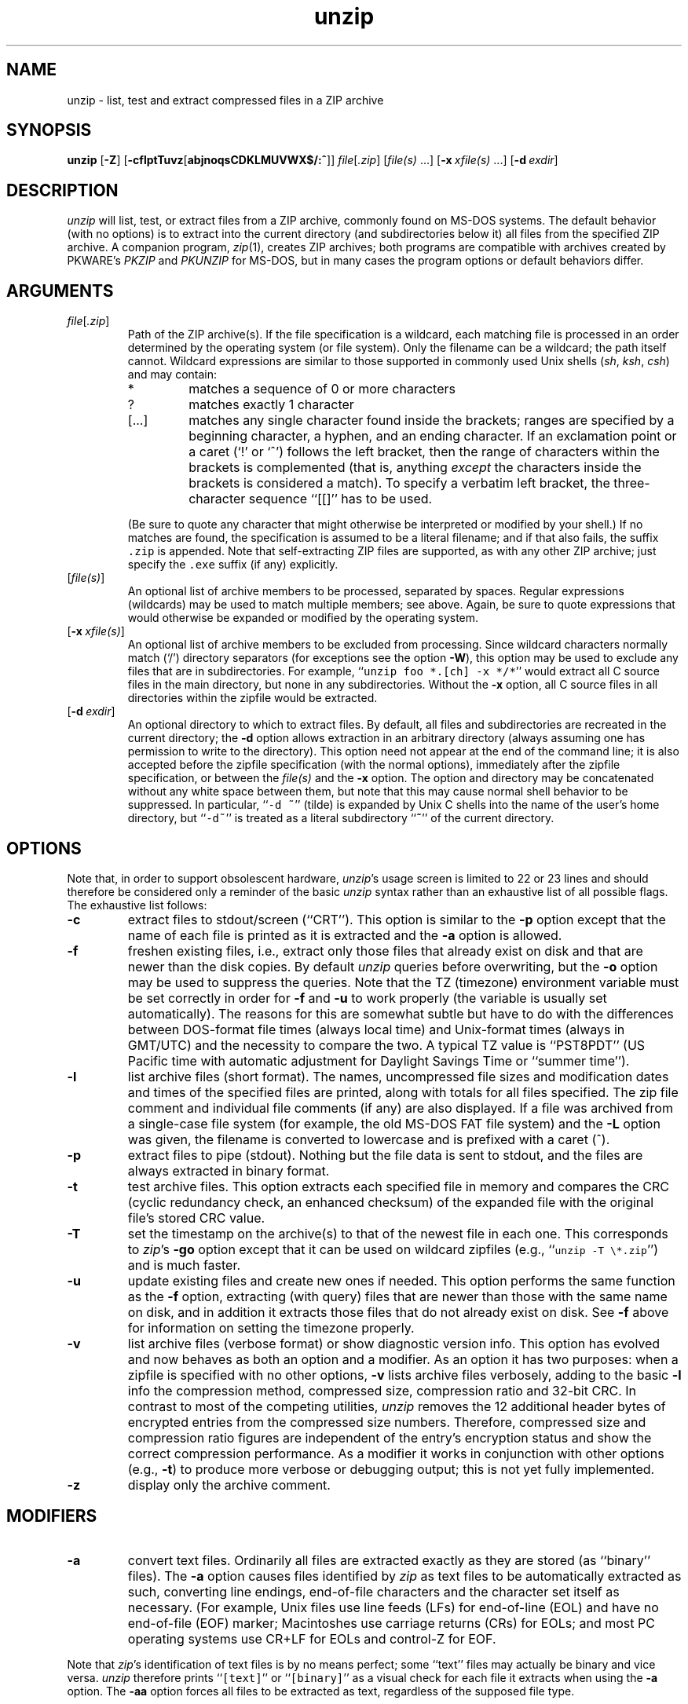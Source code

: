 .\"  Copyright (c) 1990-2009 Info-ZIP.  All rights reserved.
.\"
.\"  See the accompanying file LICENSE, version 2009-Jan-02 or later
.\"  (the contents of which are also included in unzip.h) for terms of use.
.\"
.\" unzip.1 by Greg Roelofs, Fulvio Marino, Jim van Zandt and others.
.\"
.\" =========================================================================
.\" define .EX/.EE (for multiline user-command examples; normal Courier font)
.de EX
.in +4n
.nf
.ft CW
..
.de EE
.ft R
.fi
.in -4n
..
.\" =========================================================================
.TH unzip 1
.SH NAME
unzip \- list, test and extract compressed files in a ZIP archive
.PD
.SH SYNOPSIS
\fBunzip\fP [\fB\-Z\fP] [\fB\-cflptTuvz\fP[\fBabjnoqsCDKLMUVWX$/:^\fP]]
\fIfile\fP[\fI.zip\fP] [\fIfile(s)\fP\ .\|.\|.]
[\fB\-x\fP\ \fIxfile(s)\fP\ .\|.\|.] [\fB\-d\fP\ \fIexdir\fP]
.PD
.\" =========================================================================
.SH DESCRIPTION
\fIunzip\fP will list, test, or extract files from a ZIP archive, commonly
found on MS-DOS systems. The default behavior (with no options) is to extract
into the current directory (and subdirectories below it) all files from the
specified ZIP archive. A companion program, \fIzip\fP(1), creates ZIP
archives; both programs are compatible with archives created by PKWARE's
\fIPKZIP\fP and \fIPKUNZIP\fP for MS-DOS, but in many cases the program options
or default behaviors differ.
.PD
.\" =========================================================================
.SH ARGUMENTS
.TP
.IR file [ .zip ]
Path of the ZIP archive(s). If the file specification is a wildcard, each
matching file is processed in an order determined by the operating system (or
file system). Only the filename can be a wildcard; the path itself cannot.
Wildcard expressions are similar to those supported in commonly used Unix
shells (\fIsh\fP, \fIksh\fP, \fIcsh\fP) and may contain:
.RS
.IP *
matches a sequence of 0 or more characters
.IP ?
matches exactly 1 character
.IP [.\|.\|.]
matches any single character found inside the brackets; ranges are specified
by a beginning character, a hyphen, and an ending character. If an exclamation
point or a caret (`!' or `^') follows the left bracket, then the range of
characters within the brackets is complemented (that is, anything \fIexcept\fP
the characters inside the brackets is considered a match). To specify a
verbatim left bracket, the three-character sequence ``[[]'' has to be used.
.RE
.IP
(Be sure to quote any character that might otherwise be interpreted or modified
by your shell.) If no matches are found, the specification is assumed to be a
literal filename; and if that also fails, the suffix \fC.zip\fR is appended.
Note that self-extracting ZIP files are supported, as with any other ZIP
archive; just specify the \fC.exe\fR suffix (if any) explicitly.
.IP [\fIfile(s)\fP]
An optional list of archive members to be processed, separated by spaces.
Regular expressions (wildcards) may be used to match multiple members; see
above. Again, be sure to quote expressions that would otherwise be expanded
or modified by the operating system.
.IP [\fB\-x\fP\ \fIxfile(s)\fP]
An optional list of archive members to be excluded from processing. Since
wildcard characters normally match (`/') directory separators (for exceptions
see the option \fB\-W\fP), this option may be used to exclude any files that
are in subdirectories. For example, ``\fCunzip foo *.[ch] -x */*\fR'' would
extract all C source files in the main directory, but none in any
subdirectories. Without the \fB\-x\fP option, all C source files in all
directories within the zipfile would be extracted.
.IP [\fB\-d\fP\ \fIexdir\fP]
An optional directory to which to extract files. By default, all files and
subdirectories are recreated in the current directory; the \fB\-d\fP option
allows extraction in an arbitrary directory (always assuming one has permission
to write to the directory). This option need not appear at the end of the
command line; it is also accepted before the zipfile specification (with the
normal options), immediately after the zipfile specification, or between the
\fIfile(s)\fP and the \fB\-x\fP option. The option and directory may be
concatenated without any white space between them, but note that this may cause
normal shell behavior to be suppressed. In particular, ``\fC\-d\ ~\fR''
(tilde) is expanded by Unix C shells into the name of the user's home
directory, but ``\fC\-d~\fR'' is treated as a literal subdirectory ``\fB~\fP''
of the current directory.
.\" =========================================================================
.SH OPTIONS
Note that, in order to support obsolescent hardware, \fIunzip\fP's usage
screen is limited to 22 or 23 lines and should therefore be considered
only a reminder of the basic \fIunzip\fP syntax rather than an exhaustive
list of all possible flags. The exhaustive list follows:
.TP
.B \-c
extract files to stdout/screen (``CRT''). This option is similar to the
\fB\-p\fP option except that the name of each file is printed as it is
extracted and the \fB\-a\fP option is allowed.
.TP
.B \-f
freshen existing files, i.e., extract only those files that already exist on
disk and that are newer than the disk copies. By default \fIunzip\fP queries
before overwriting, but the \fB\-o\fP option may be used to suppress the
queries. Note that the TZ (timezone) environment variable must be set
correctly in order for \fB\-f\fP and \fB\-u\fP to work properly (the variable
is usually set automatically). The reasons for this are somewhat subtle but
have to do with the differences between DOS-format file times (always local
time) and Unix-format times (always in GMT/UTC) and the necessity to compare
the two. A typical TZ value is ``PST8PDT'' (US Pacific time with automatic
adjustment for Daylight Savings Time or ``summer time'').
.TP
.B \-l
list archive files (short format). The names, uncompressed file sizes and
modification dates and times of the specified files are printed, along
with totals for all files specified.
The zip file comment and individual file comments (if any) are also
displayed. If a file was archived from a single-case file system (for
example, the old MS-DOS FAT file system) and the \fB\-L\fP option was given,
the filename is converted to lowercase and is prefixed with a caret (^).
.TP
.B \-p
extract files to pipe (stdout). Nothing but the file data is sent to
stdout, and the files are always extracted in binary format.
.TP
.B \-t
test archive files. This option extracts each specified file in memory
and compares the CRC (cyclic redundancy check, an enhanced checksum) of
the expanded file with the original file's stored CRC value.
.TP
.B \-T
set the timestamp on the archive(s) to that of the newest file
in each one. This corresponds to \fIzip\fP's \fB\-go\fP option except that
it can be used on wildcard zipfiles (e.g., ``\fCunzip \-T \e*.zip\fR'') and
is much faster.
.TP
.B \-u
update existing files and create new ones if needed. This option performs
the same function as the \fB\-f\fP option, extracting (with query) files
that are newer than those with the same name on disk, and in addition it
extracts those files that do not already exist on disk. See \fB\-f\fP
above for information on setting the timezone properly.
.TP
.B \-v
list archive files (verbose format) or show diagnostic version info.  This
option has evolved and now behaves as both an option and a modifier.  As an
option it has two purposes: when a zipfile is specified with no other options,
\fB\-v\fP lists archive files verbosely, adding to the basic \fB\-l\fP info the
compression method, compressed size, compression ratio and 32-bit CRC. In
contrast to most of the competing utilities, \fIunzip\fP removes the 12
additional header bytes of encrypted entries from the compressed size numbers.
Therefore, compressed size and compression ratio figures are independent of the
entry's encryption status and show the correct compression performance.  As a
modifier it works in conjunction with other options (e.g., \fB\-t\fP) to
produce more verbose or debugging output; this is not yet fully implemented.
.TP
.B \-z
display only the archive comment.
.PD
.\" =========================================================================
.SH MODIFIERS
.TP
.B \-a
convert text files. Ordinarily all files are extracted exactly as they are
stored (as ``binary'' files). The \fB\-a\fP option causes files identified by
\fIzip\fP as text files to be automatically extracted as such, converting line
endings, end-of-file characters and the character set itself as necessary.
(For example, Unix files use line feeds (LFs) for end-of-line (EOL) and have no
end-of-file (EOF) marker; Macintoshes use carriage returns (CRs) for EOLs; and
most PC operating systems use CR+LF for EOLs and control-Z for EOF.
.PP
Note that \fIzip\fP's identification of text files is by no means perfect; some
``text'' files may actually be binary and vice versa. \fIunzip\fP therefore
prints ``\fC[text]\fR'' or ``\fC[binary]\fR'' as a visual check for each file
it extracts when using the \fB\-a\fP option. The \fB\-aa\fP option forces
all files to be extracted as text, regardless of the supposed file type.
.TP
.B \-b
treat all files as binary (no text conversions). This is a shortcut for
\fB\-\-\-a\fP.
.TP
.B \-C
use case-insensitive matching for the selection of archive entries from the
command-line list of extract selection patterns. \fIunzip\fP's philosophy is
``you get what you ask for'' (this is also responsible for the
\fB\-L\fP/\fB\-U\fP change; see the relevant options below). Because some file
systems are fully case-sensitive (particularly on Unix) and because ZIP
archives are portable across platforms, \fIunzip\fP's default behavior is to
match both wildcard and literal filenames case-sensitively. That is,
specifying ``\fCmakefile\fR'' on the command line will \fIonly\fP match
``makefile'' in the archive, not ``Makefile'' or ``MAKEFILE'' (and similarly
for wildcard specifications). Since this does not correspond to the behavior
of many other operating/file systems (for example, OS/2 HPFS, which preserves
mixed case but is not sensitive to it), the \fB\-C\fP option may be used to
force all filename matches to be case-insensitive. In the example above, all
three files would then match ``\fCmakefile\fR'' (or ``\fCmake*\fR'', or
similar). The \fB\-C\fP option affects file specs in both the normal file list
and the excluded-file list (xlist).
.IP
Please note that the \fB\-C\fP option does neither affect the search for
the zipfile(s) nor the matching of archive entries to existing files on
the extraction path. On a case-sensitive file system, \fIunzip\fP will
never try to overwrite a file ``FOO'' when extracting an entry ``foo''!
.TP
.B \-D
skip restoration of timestamps for extracted items. Normally, \fIunzip\fP
tries to restore all meta-information for extracted items that are supplied
in the Zip archive (and do not require privileges or impose a security risk).
By specifying \fB\-D\fP, \fIunzip\fP is told to suppress restoration of
timestamps for directories explicitly created from Zip archive entries.
The duplicated option \fB\-DD\fP forces suppression of timestamp restoration
for all extracted entries (files and directories). This option results in
setting the timestamps for all extracted entries to the current time.
.TP
.B \-j
junk paths. The archive's directory structure is not recreated; all files
are deposited in the extraction directory (by default, the current one).
.TP
.B \-K
retain SUID/SGID/Tacky file attributes. Without this flag, these attribute bits
are cleared for security reasons.
.TP
.B \-L
convert to lowercase any filename originating on an uppercase-only operating
system or file system.
Depending on the archiver, files archived under single-case file systems (old
MS-DOS FAT, etc.) may be stored as all-uppercase names; this can be ugly or
inconvenient when extracting to a case-preserving file system. By default
\fIunzip\fP lists and extracts such filenames exactly as they're stored
(excepting truncation, conversion of unsupported characters, etc.); this option
causes the names of all files from certain systems to be converted to
lowercase. The \fB\-LL\fP option forces conversion of every filename to
lowercase, regardless of the originating file system.
.TP
.B \-n
never overwrite existing files. If a file already exists, skip the extraction
of that file without prompting. By default \fIunzip\fP queries before
extracting any file that already exists; the user may choose to overwrite only
the current file, overwrite all files, skip extraction of the current file,
skip extraction of all existing files, or rename the current file.
.TP
.B \-o
overwrite existing files without prompting. This is a dangerous option, so
use it with care.
.IP \fB\-P\fP\ \fIpassword\fP
use \fIpassword\fP to decrypt encrypted zipfile entries (if any). \fBTHIS IS
INSECURE!\fP Most operating systems provide ways for any user to
see the current command line of any other user; even on stand-alone systems
there is always the threat of over-the-shoulder peeking. Storing the plaintext
password as part of a command line in an automated script is even worse.
Whenever possible, use the non-echoing, interactive prompt to enter passwords.
.TP
.B \-q
perform operations quietly (\fB\-qq\fP = even quieter). Ordinarily \fIunzip\fP
prints the names of the files it's extracting or testing, the extraction
methods, any file or zipfile comments that may be stored in the archive, and
possibly a summary when finished with each archive. The \fB\-q\fP[\fBq\fP]
options suppress the printing of some or all of these messages.
.TP
.B \-U
modify or disable UTF-8 handling. This makes \fIunzip\fP escape all non-ASCII
characters from UTF-8 encoded filenames as ``#Uxxxx'' (for UCS-2 characters, or
``#Lxxxxxx'' for unicode codepoints needing 3 octets).
.TP
.B \-UU
disables recognition of UTF-8 encoded filenames.
.TP
.B \-V
retain (VMS) file version numbers. VMS files can be stored with a version
number, in the format \fCfile.ext;##\fR. By default the ``\fC;##\fR'' version
numbers are stripped, but this option allows them to be retained. (On file
systems that limit filenames to particularly short lengths, the version numbers
may be truncated or stripped regardless of this option.)
.TP
.B \-W
modifies the pattern matching routine so that both `?' (single-char wildcard)
and `*' (multi-char wildcard) do not match the directory separator character
`/'. (The two-character sequence ``**'' acts as a multi-char wildcard that
includes the directory separator in its matched characters.) Examples:
.PP
.EX
    "*.c" matches "foo.c" but not "mydir/foo.c"
    "**.c" matches both "foo.c" and "mydir/foo.c"
    "*/*.c" matches "bar/foo.c" but not "baz/bar/foo.c"
    "??*/*" matches "ab/foo" and "abc/foo"
            but not "a/foo" or "a/b/foo"
.EE
.TP
.B \-X
restore user and group info (UID/GID). In most cases this will require special
system privileges; for example, a user who belongs to several groups can
restore files owned by any of those groups, as long as the user IDs match their
own. File attributes are always restored--this option applies only to to the
user and group fields.
.PP
.TP
.B \-:
allows archive members to be extracted to locations outside of the current ``
extraction root folder''. For security reasons, \fIunzip\fP normally removes
``parent dir'' path components (``../'') from the names of extracted file.
This safety feature prevents \fIunzip\fP from accidentally writing files to
``sensitive'' areas outside the active extraction folder tree head. The
\fB\-:\fP option lets \fIunzip\fP switch back to its previous, more liberal
behaviour, to allow exact extraction of (older) archives that used ``../''
components to create multiple directory trees at the level of the current
extraction folder. This option does not enable writing explicitly to the root
directory (``/''). To achieve this, it is necessary to set the extraction
target folder to root (e.g. \fB\-d / \fP). However, when the \fB\-:\fP option
is specified, it is still possible to implicitly write to the root directory by
specifying enough ``../'' path components within the zip archive.
Use this option with extreme caution.
.TP
.B \-^
allow control characters in names of extracted ZIP archive entries. A file name
may contain any (8-bit) character code with the exception of '/' (directory
delimiter) and NUL (0x00, the C string termination indicator), unless the
specific file system has more restrictive conventions. Generally, this allows
embedding of ASCII control characters (or even sophisticated control sequences)
in file names. However, it is highly suspicious to make use of this Unix
"feature". Embedded control characters in file names might have nasty side
effects when displayed on screen without sufficient filtering. For ordinary
users, it may be difficult to handle such file names (e.g. when trying to
specify it for open, copy, move, or delete operations). Therefore, \fIunzip\fP
applies a filter by default that removes potentially dangerous control
characters from the extracted file names. The \fB-^\fP option allows this
filter to be overridden in the rare case that embedded filename control
characters are to be intentionally restored.
.PD
.\" =========================================================================
.SH "ENVIRONMENT OPTIONS"
\fIunzip\fP's default behavior may be modified via options placed in an
environment variable. This can be done with any option, but it is probably
most useful with the \fB\-a\fP, \fB\-L\fP, \fB\-C\fP, \fB\-q\fP, \fB\-o\fP, or
\fB\-n\fP modifiers. For example, to make \fIunzip\fP act as quietly as
possible, only reporting errors, one would use one of the following commands:
Examples:
.TP
  Unix Bourne shell:
UNZIP=\-qq; export UNZIP
.TP
  Unix C shell:
setenv UNZIP \-qq
.PP
Environment options are, in effect, considered to be just like any other
command-line options, except that they are effectively the first options on the
command line. To override an environment option, one may use the ``minus
operator'' to remove it. For instance, to override one of the quiet-flags in
the example above, use the command
.PP
.EX
unzip \-\-q[\fIother options\fP] zipfile
.EE
.PP
The first hyphen is the normal switch character, and the second is a minus
sign, acting on the q option. Thus the effect here is to cancel one quantum of
quietness. To cancel both quiet flags, two (or more) minuses may be used:
.PP
.EX
unzip \-t\-\-q zipfile
unzip \-\-\-qt zipfile
.EE
.PP
(the two are equivalent). This may seem awkward or confusing, but it is
reasonably intuitive: just ignore the first hyphen and go from there. It is
also consistent with the behavior of Unix \fInice\fP(1).
.PP
The timezone variable (TZ) should be set according to the local timezone in
order for the \fB\-f\fP and \fB\-u\fP to operate correctly. See the
description of \fB\-f\fP above for details. This variable may also be
necessary to get timestamps of extracted files to be set correctly.
.PD
.\" =========================================================================
.SH DECRYPTION
The \fB\-P\fP option may be used to supply a password on the command line, but
at a cost in security. The preferred decryption method is simply to extract
normally; if a zipfile member is encrypted, \fIunzip\fP will prompt for the
password without echoing what is typed. \fIunzip\fP continues to use the same
password as long as it appears to be valid, by testing a 12-byte header on each
file. The correct password will always check out against the header, but there
is a 1-in-256 chance that an incorrect password will as well. (This is a
security feature of the PKWARE zipfile format; it helps prevent brute-force
attacks that might otherwise gain a large speed advantage by testing only the
header.) In the case where an incorrect password is given but it passes the
header test anyway, either an incorrect CRC will be generated for the extracted
data or \fIunzip\fP will fail during the extraction because the ``decrypted''
bytes do not constitute a valid compressed data stream.
.PP
If the first password fails the header check on some file, \fIunzip\fP will
prompt for another password, and so on until all files are extracted. If a
password is not known, entering a null password (that is, just a carriage
return or ``Enter'') is taken as a signal to skip all further prompting. Only
unencrypted files in the archive(s) will thereafter be extracted.
.PD
.\" =========================================================================
.SH EXAMPLES
To use \fIunzip\fP to extract all members of the archive \fIletters.zip\fP
into the current directory and subdirectories below it, creating any
subdirectories as necessary:
.PP
.EX
unzip letters
.EE
.PP
To extract all members of \fIletters.zip\fP into the current directory only:
.PP
.EX
unzip -j letters
.EE
.PP
To test \fIletters.zip\fP, printing only a summary message indicating
whether the archive is OK or not:
.PP
.EX
unzip -tq letters
.EE
.PP
To test \fIall\fP zipfiles in the current directory, printing only the
summaries:
.PP
.EX
unzip -tq \e*.zip
.EE
.PP
(The backslash before the asterisk is only required if the shell expands
wildcards, as in Unix; double quotes could have been used instead, as in the
source examples below.)\ \ To extract to standard output all members of
\fIletters.zip\fP whose names end in \fI.tex\fP, auto-converting to the local
end-of-line convention and piping the output into \fImore\fP(1):
.PP
.EX
unzip \-ca letters \e*.tex | more
.EE
.PP
To extract the binary file \fIpaper1.dvi\fP to standard output and pipe it
to a printing program:
.PP
.EX
unzip \-p articles paper1.dvi | dvips
.EE
.PP
To extract all FORTRAN and C source files--*.f, *.c, *.h, and Makefile--into
the /tmp directory:
.PP
.EX
unzip source.zip "*.[fch]" Makefile -d /tmp
.EE
.PP
(the double quotes are necessary only in Unix and only if globbing is turned
on). To extract all FORTRAN and C source files, regardless of case (e.g., both
*.c and *.C, and any makefile, Makefile, MAKEFILE or similar):
.PP
.EX
unzip \-C source.zip "*.[fch]" makefile -d /tmp
.EE
.PP
To extract any such files but convert any uppercase MS-DOS or VMS names to
lowercase and convert the line-endings of all of the files to the local
standard (without respect to any files that might be marked ``binary''):
.PP
.EX
unzip \-aaCL source.zip "*.[fch]" makefile -d /tmp
.EE
.PP
To extract only newer versions of the files already in the current directory,
without querying (NOTE: be careful of unzipping in one timezone a zipfile
created in another--ZIP archives other than those created by Zip 2.1 or later
contain no timezone information, and a ``newer'' file from an eastern timezone
may, in fact, be older):
.PP
.EX
unzip \-fo sources
.EE
.PP
To extract newer versions of the files already in the current directory and to
create any files not already there (same caveat as previous example):
.PP
.EX
unzip \-uo sources
.EE
.PP
To display a diagnostic screen showing which \fIunzip\fP
options are stored in environment variables, whether decryption support was
compiled in, the compiler with which \fIunzip\fP was compiled, etc.:
.PP
.EX
unzip \-v
.EE
.PP
In the last five examples, assume that UNZIP or UNZIP_OPTS is set to -q.
To do a singly quiet listing:
.PP
.EX
unzip \-l file.zip
.EE
.PP
To do a doubly quiet listing:
.PP
.EX
unzip \-ql file.zip
.EE
.PP
(Note that the ``\fC.zip\fR'' is generally not necessary.) To do a standard
listing:
.PP
.EX
unzip \-\-ql file.zip
.EE
or
.EX
unzip \-l\-q file.zip
.EE
or
.EX
unzip \-l\-\-q file.zip
.EE
.\" =========================================================================
.SH DIAGNOSTICS
The exit status (or error level) approximates the exit code returned by PKZIP
and takes on the following values, except under VMS:
.RS
.IP 0
normal; no errors or warnings detected.
.IP 1
one or more warning errors were encountered, but processing completed
successfully anyway. This includes zipfiles where one or more files was
skipped due to unsupported compression method or encryption with an unknown
password.
.IP 2
a generic error in the zipfile format was detected. Processing may have
completed successfully anyway; some broken zipfiles created by other archivers
have simple work-arounds.
.IP 3
a severe error in the zipfile format was detected. Processing probably failed
immediately.
.IP 4
\fIunzip\fP experienced a memory allocation failure.
.IP 9
the specified zipfiles were not found.
.IP 10
invalid options were specified on the command line.
.IP 11
no matching files were found.
.IP 50
the disk is (or was) full during extraction.
.IP 51
the end of the ZIP archive was encountered prematurely.
.IP 80
the user aborted \fIunzip\fP prematurely with control-C (or similar)
.IP 81
testing or extraction of one or more files failed due to unsupported
compression methods or unsupported decryption.
.IP 82
no files were found due to bad decryption password(s). (If even one file is
successfully processed, however, the exit status is 1.)
.RE
.\" =========================================================================
.SH BUGS
Multi-part archives are not yet supported, except in conjunction with
\fIzip\fP. (All parts must be concatenated together in order, and then
``\fCzip \-F\fR'' (for \fIzip 2.x\fP) or ``\fCzip \-FF\fR'' (for
\fIzip 3.x\fP) must be performed on the concatenated archive in order to
``fix'' it. Also, \fIzip 3.0\fP and later can combine multi-part (split)
archives into a combined single-file archive using ``\fCzip \-s\- inarchive
-O outarchive\fR''. See the \fIzip 3\fP manual page for more information.)
.PP
Archives read from standard input are not supported.
.PP
Archives encrypted with 8-bit passwords (e.g., passwords with accented European
characters) may not be portable across systems and/or other archivers. See the
discussion in \fBDECRYPTION\fP above.
.PP
\fIunzip\fP's \fB\-M\fP (``more'') option tries to take into account automatic
wrapping of long lines. However, the code may fail to detect the correct
wrapping locations. First, TAB characters (and similar control sequences) are
not taken into account, they are handled as ordinary printable characters.
Second, depending on the actual system / OS port, \fIunzip\fP may not detect
the true screen geometry but rather rely on "commonly used" default dimensions.
The correct handling of tabs would require the implementation of a query for
the actual tabulator setup on the output console.
.PP
Unix special files such as FIFO buffers (named pipes), block devices and
character devices are not restored even if they are somehow represented in the
zipfile, nor are hard-linked files relinked. Basically the only file types
restored by \fIunzip\fP are regular files, directories and symbolic (soft)
links.
.PD
.\" =========================================================================
.SH "SEE ALSO"
\fIzip\fP(1)
.PD
.\" =========================================================================
.SH AUTHORS
The primary Info-ZIP authors (current semi-active members of the Zip-Bugs
workgroup) are: Ed Gordon (Zip, general maintenance, shared code, Zip64,
Win32, Unix, Unicode); Christian Spieler (UnZip maintenance coordination,
VMS, MS-DOS, Win32, shared code, general Zip and UnZip integration and
optimization); Onno van der Linden (Zip); Mike White (Win32, Windows GUI,
Windows DLLs); Kai Uwe Rommel (OS/2, Win32); Steven M. Schweda (VMS, Unix,
support of new features); Paul Kienitz (Amiga, Win32, Unicode); Chris
Herborth (BeOS, QNX, Atari); Jonathan Hudson (SMS/QDOS); Sergio Monesi
(Acorn RISC OS); Harald Denker (Atari, MVS); John Bush (Solaris, Amiga);
Hunter Goatley (VMS, Info-ZIP Site maintenance); Steve Salisbury (Win32);
Steve Miller (Windows CE GUI), Johnny Lee (MS-DOS, Win32, Zip64); and Dave
Smith (Tandem NSK).
.PP
The following people were former members of the Info-ZIP development group
and provided major contributions to key parts of the current code:
Greg ``Cave Newt'' Roelofs (UnZip, unshrink decompression);
Jean-loup Gailly (deflate compression);
Mark Adler (inflate decompression, fUnZip).
.PP
The author of the original unzip code upon which Info-ZIP's was based
is Samuel H. Smith; Carl Mascott did the first Unix port; and David P.
Kirschbaum organized and led Info-ZIP in its early days with Keith Petersen
hosting the original mailing list at WSMR-SimTel20. The full list of
contributors to UnZip has grown quite large; please refer to the CONTRIBS
file in the UnZip source distribution for a relatively complete version.
.PD
